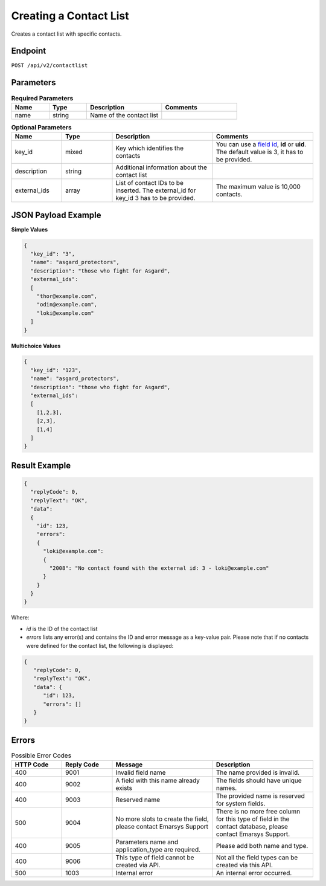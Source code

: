 Creating a Contact List
=======================

Creates a contact list with specific contacts.

Endpoint
--------

``POST /api/v2/contactlist``

Parameters
----------

.. list-table:: **Required Parameters**
   :header-rows: 1
   :widths: 20 20 40 40

   * - Name
     - Type
     - Description
     - Comments
   * - name
     - string
     - Name of the contact list
     -

.. list-table:: **Optional Parameters**
   :header-rows: 1
   :widths: 20 20 40 40

   * - Name
     - Type
     - Description
     - Comments
   * - key_id
     - mixed
     - Key which identifies the contacts
     - You can use a `field id <../../suite/appendices/system_fields.html>`_, **id** or **uid**. The default value is 3, it has to be provided.
   * - description
     - string
     - Additional information about the contact list
     -
   * - external_ids
     - array
     - List of contact IDs to be inserted. The external_id for key_id 3 has to be provided.
     - The maximum value is 10,000 contacts.

JSON Payload Example
--------------------

**Simple Values**

.. code-block:: json

   {
     "key_id": "3",
     "name": "asgard_protectors",
     "description": "those who fight for Asgard",
     "external_ids":
     [
       "thor@example.com",
       "odin@example.com",
       "loki@example.com"
     ]
   }

**Multichoice Values**

.. code-block:: json

   {
     "key_id": "123",
     "name": "asgard_protectors",
     "description": "those who fight for Asgard",
     "external_ids":
     [
       [1,2,3],
       [2,3],
       [1,4]
     ]
   }

Result Example
--------------

.. code-block:: json

   {
     "replyCode": 0,
     "replyText": "OK",
     "data":
     {
       "id": 123,
       "errors":
       {
         "loki@example.com":
         {
           "2008": "No contact found with the external id: 3 - loki@example.com"
         }
       }
     }
   }

Where:

* *id* is the ID of the contact list
* *errors* lists any error(s) and contains the ID and error message as a key-value pair. Please note that if no
  contacts were defined for the contact list, the following is displayed:

.. code-block:: json

   {
      "replyCode": 0,
      "replyText": "OK",
      "data": {
         "id": 123,
         "errors": []
      }
   }

Errors
------

.. list-table:: Possible Error Codes
   :header-rows: 1
   :widths: 20 20 40 40

   * - HTTP Code
     - Reply Code
     - Message
     - Description
   * - 400
     - 9001
     - Invalid field name
     - The name provided is invalid.
   * - 400
     - 9002
     - A field with this name already exists
     - The fields should have unique names.
   * - 400
     - 9003
     - Reserved name
     - The provided name is reserved for system fields.
   * - 500
     - 9004
     - No more slots to create the field, please contact Emarsys Support
     - There is no more free column for this type of field in the contact database, please contact Emarsys Support.
   * - 400
     - 9005
     - Parameters name and application_type are required.
     - Please add both name and type.
   * - 400
     - 9006
     - This type of field cannot be created via API.
     - Not all the field types can be created via this API.
   * - 500
     - 1003
     - Internal error
     - An internal error occurred.
